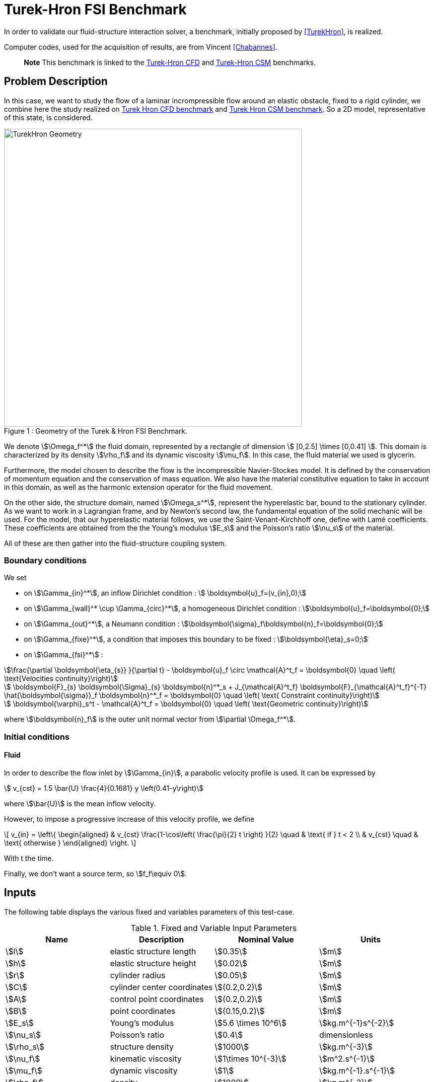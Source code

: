 = Turek-Hron FSI Benchmark

In order to validate our fluid-structure interaction solver, a benchmark, initially proposed by <<TurekHron>>, is realized.

Computer codes, used for the acquisition of results, are from Vincent <<Chabannes>>.

> **Note** This benchmark is linked to the xref:cfd:TurekHron/README.adoc[Turek-Hron CFD] and xref:csm:TurekHron/README.adoc[Turek-Hron CSM] benchmarks.

== Problem Description

In this case, we want to study the flow of a laminar incrompressible flow around an elastic obstacle, fixed to a rigid cylinder, we combine here the study realized on link:../../CFD/Turek-Hron/README.adoc[Turek Hron CFD benchmark] and link:../../CFD/Turek-Hron/README.adoc[Turek Hron CSM benchmark]. So a 2D model, representative of this state, is considered. 

[[img-geometry1]]
image::TurekHron/TurekHronFSIGeometry.png[caption="Figure 1 : ", title="Geometry of the Turek & Hron FSI Benchmark.", alt="TurekHron Geometry", width="600", align="center"]  

We denote stem:[\Omega_f^*] the fluid domain, represented by a rectangle of dimension stem:[ [0,2.5\] \times [0,0.41\] ]. This domain is characterized by its density stem:[\rho_f] and its dynamic viscosity stem:[\mu_f]. In this case, the fluid material we used is glycerin.

Furthermore, the model chosen to describe the flow is the incompressible Navier-Stockes model. It is defined by the conservation of momentum equation and the conservation of mass equation. We also have the material constitutive equation to take in account in this domain, as well as the harmonic extension operator for the fluid movement.

On the other side, the structure domain, named stem:[\Omega_s^*], represent the hyperelastic bar, bound to the stationary cylinder. As we want to work in a Lagrangian frame, and by Newton's second law, the fundamental equation of the solid mechanic will be used. For the model, that our hyperelastic material follows, we use the Saint-Venant-Kirchhoff one, define with Lamé coefficients. These coefficients are obtained from the the Young's modulus stem:[E_s] and the Poisson's ratio stem:[\nu_s] of the material.

All of these are then gather into the fluid-structure coupling system.

=== Boundary conditions

We set

* on stem:[\Gamma_{in}^*], an inflow Dirichlet condition : stem:[  \boldsymbol{u}_f=(v_{in},0);]

* on stem:[\Gamma_{wall}^* \cup \Gamma_{circ}^*], a homogeneous Dirichlet condition : stem:[\boldsymbol{u}_f=\boldsymbol{0};]

* on stem:[\Gamma_{out}^*], a Neumann condition : stem:[\boldsymbol{\sigma}_f\boldsymbol{n}_f=\boldsymbol{0};]

* on stem:[\Gamma_{fixe}^*], a condition that imposes this boundary to be fixed : stem:[\boldsymbol{\eta}_s=0;]

* on stem:[\Gamma_{fsi}^*] :

[stem]
++++
\frac{\partial \boldsymbol{\eta_{s}} }{\partial t} - \boldsymbol{u}_f \circ \mathcal{A}^t_f
  = \boldsymbol{0} \quad \left( \text{Velocities continuity}\right) 
++++

[stem]
++++
  \boldsymbol{F}_{s} \boldsymbol{\Sigma}_{s} \boldsymbol{n}^*_s + J_{\mathcal{A}^t_f} \boldsymbol{F}_{\mathcal{A}^t_f}^{-T} \hat{\boldsymbol{\sigma}}_f \boldsymbol{n}^*_f
  = \boldsymbol{0} \quad \left( \text{ Constraint continuity}\right) 
++++

[stem]
++++
  \boldsymbol{\varphi}_s^t  - \mathcal{A}^t_f
  = \boldsymbol{0} \quad \left( \text{Geometric continuity}\right) 
++++

where stem:[\boldsymbol{n}_f] is the outer unit normal vector from stem:[\partial \Omega_f^*].

=== Initial conditions

==== Fluid 
In order to describe the flow inlet by stem:[\Gamma_{in}], a parabolic velocity profile is used. It can be expressed by

[stem]
++++
  v_{cst} = 1.5 \bar{U} \frac{4}{0.1681} y \left(0.41-y\right)
++++
where stem:[\bar{U}] is the mean inflow velocity.

However, to impose a progressive increase of this velocity profile, we define

\[
  v_{in} =
  \left\{
  \begin{aligned}
   & v_{cst} \frac{1-\cos\left( \frac{\pi}{2} t \right) }{2}  \quad & \text{ if } t < 2 \\
   & v_{cst}  \quad & \text{ otherwise }
  \end{aligned}
  \right.
\]

With t the time.

Finally, we don't want a source term, so stem:[f_f\equiv 0].

== Inputs

The following table displays the various fixed and variables
parameters of this test-case.

[cols="1,1,^1a,1"]
.Fixed and Variable Input Parameters
|===
| Name |Description | Nominal Value | Units

|stem:[l] | elastic structure length | stem:[0.35]  |stem:[m]
|stem:[h] | elastic structure height | stem:[0.02]  |stem:[m] |stem:[r] | cylinder radius | stem:[0.05]  |stem:[m]
|stem:[C] | cylinder center coordinates | stem:[(0.2,0.2)]|stem:[m]
|stem:[A] | control point coordinates | stem:[(0.2,0.2)]|stem:[m]
|stem:[B] | point coordinates | stem:[(0.15,0.2)]|stem:[m]
|stem:[E_s] | Young's modulus | stem:[5.6 \times 10^6]  | stem:[kg.m^{-1}s^{-2}]
|stem:[\nu_s] | Poisson's ratio | stem:[0.4] | dimensionless
|stem:[\rho_s] | structure density | stem:[1000]  |stem:[kg.m^{-3}]
|stem:[\nu_f] | kinematic viscosity | stem:[1\times 10^{-3}] |stem:[m^2.s^{-1}] 
|stem:[\mu_f] | dynamic viscosity | stem:[1]  | stem:[kg.m^{-1}.s^{-1}]
|stem:[\rho_f] | density | stem:[1000]  | stem:[kg.m^{-3}]
|stem:[f_f]| source term | 0  | 
|stem:[\bar{U}]| mean inflow velocity|2|stem:[m.s^{-1}]
|===

As for solvers we used, Newton's method is chosen for the non-linear part and a direct method based on LU decomposition is selected for the linear part.

== Outputs

The quantities we observe during this benchmark are on one hand the lift and drag forces ( respectively stem:[F_L] and stem:[F_D] ), as well as the displacement, on stem:[x] and stem:[y] axis, of the point A is the second value that interest us here.

They are the solution of the link::../README.adoc[fluid-structure system].

This system also give us the ALE map stem:[\mathcal{A}_f^t].

== Discretization

To realize these tests, we made the choice to used stem:[P_N~-~P_{N-1}] Taylor-Hood finite elements to discretize the space.

For the fluid time discretization, BDF, at order stem:[q], is the method we have chosen.

And finally Newmark-beta method is the one we used for the structure time discretization, with parameters stem:[\gamma=0.5] and stem:[\beta=0.25].

These methods can be retrieved in <<Chabannes>> papers.

=== Solvers

Here are the different solvers ( linear and non-linear ) used during results acquisition.

|===
3+|
KSP
|case|fluid|solid
|type 2+|
gmres
|relative tolerance 2+|
stem:[1e-13]
|max iteration 2+|
stem:[1000]
|reuse preconditioner 2+|
true
|===

|===
3+|
SNES
|case|fluid|solid
|relative tolerance 2+|
stem:[1e-8]
|steps tolerance 2+|
stem:[1e-8]
|max iteration 2+|
stem:[50]
|max iteration with reuse |stem:[50]|stem:[10]
|reuse jacobian | true | false
|reuse jacobian rebuild at first Newton step|false|true
|===

|===
3+|
SNES
|case|fluid|solid
|relative tolerance 2+|
stem:[1e-5]
|max iteration 2+|
stem:[1000]
|max iteration with reuse |stem:[1000]|stem:[10]
|reuse preconditioner 2+|true
|reuse preconditioner rebuild at first Newton step 2+|
true
|===

|===
3+|
PC
|case|fluid|solid
|type 2+|
LU
|package 2+|
mumps
|===

|===
2+|
FSI
|solver method|fix point with Aitken relaxation
|tolerance|stem:[1e-6]
|max iterations|stem:[1000]
|initial stem:[\theta]|stem:[0.98]
|minimum stem:[\theta]|stem:[1e-12]
|===


== Results

First at all, we will discretize the simulation parameters for the different cases studied.

.Simulation parameters
|===
||stem:[N_{elt}]|stem:[N_{dof}]|stem:[ [P^N_c(\Omega_{f,\delta}\]^2 \times P^{N-1}_c(\Omega_{f,\delta}) \times V^{N-1}_{s,\delta}]|stem:[\Delta t]
|link:../../Appendix/Bibliography/readme.adoc#turek2006proposal[Turek and Hron]|15872|304128||0.00025
|(1)|1284|27400|stem:[ [P^4_c(\Omega_{f,(h,3)}\]^2 \times P^3_c(\Omega_{f,(h,3)}) \times V^3_{s,(h,3)}]|0.005
|(2)|2117|44834|stem:[ [P^4_c(\Omega_{f,(h,3)}\]^2 \times P^3_c(\Omega_{f,(h,3)}) \times V^3_{s,(h,3)}]|0.005
|(3)|4549|95427|stem:[ [P^4_c(\Omega_{f,(h,3)}\]^2 \times P^3_c(\Omega_{f,(h,3)}) \times V^3_{s,(h,3)}]|0.005
|(4)|17702|81654|stem:[ [P^2_c(\Omega_{f,(h,1)}\]^2 \times P^1_c(\Omega_{f,(h,1)}) \times V^1_{s,(h,1)}]|0.0005
|===

Then the FSI3 benchmark results are detailed below.

[cols="1,2,2,2,2"]
.Results for FSI3
|===
||stem:[x] displacement stem:[ [\times 10^{-3}\] ]|stem:[y] displacement stem:[ [\times 10^{-3}\] ]|Drag|Lift
|<<TurekHron>>|-2.69 ± 2.53 [10.9]|1.48 ± 34.38 [5.3]|457.3 ± 22.66 [10.9]|2.22 ± 149.78 [5.3]
|<<Breuer>>|||464.5 ± 40.50|6.00 ± 166.00 [5.5]
|<<TurekHron2>>|-2.88 ± 2.72 [10.9]|1.47 ± 34.99 [5.5]|460.5 ± 27.74 [10.9]|2.50 ± 153.91 [5.5]
|<<MunschBreuer>>|-4.54 ± 4.34 [10.1]|1.50 ± 42.50 [5.1]|467.5 ± 39.50 [10.1]|16.2 ± 188.70 [5.1]
|<<Gallinger>>|||474.9 ± 28.10|3.90 ± 165.90 [5.5]
|<<Sandboge>>|-2.83 ± 2.78 [10.8]|1.35 ± 34.75 [5.4]|458.5 ± 24.00 [10.8]|2.50 ± 147.50 [5.4]
|(1)|-2.86 ± 2.74 [10.9]|1.31 ± 34.71 [5.4]|459.7 ± 29.97 [10.9]|4.46 ± 172.53 [5.4]
|(2)|-2.85 ± 2.72 [10.9]|1.35 ± 34.62 [5.4]|459.2 ± 29.62 [10.9]|3.53 ± 172.73 [5.4]
|(3)|-2.88 ± 2.75 [10.9]|1.35 ± 34.72 [5.4]|459.3 ± 29.84 [10.9]|3.19 ± 171.20 [5.4]
|(4)|-2.90 ± 2.77 [11.0]|1.33 ± 34.90 [5.5]|457.9 ± 31.79 [11.0]|8.93 ± 216.21 [5.5]
|===

All the files used  for this case can be found in this https://github.com/feelpp/feelpp/tree/develop/toolboxes/solid/TurekHron[rep]
[https://github.com/feelpp/feelpp/tree/develop/toolboxes/fsi/TurekHron/fsi.geo[geo file], https://github.com/feelpp/feelpp/tree/develop/toolboxes/fsi/TurekHron/fsi3.cfg[config file],
https://github.com/feelpp/feelpp/tree/develop/toolboxes/fsi/TurekHron/fsi3_fluid.json[fluid json file],
https://github.com/feelpp/feelpp/tree/develop/toolboxes/fsi/TurekHron/fsi3_solid.json[solid json file]].


=== Conclusion

Our first three results are quite similar to given references values. That show us that high order approximation order for space and time give us accurate values, while allow us to use less degree of freedom.

However, the lift force seems to undergo some disturbances, compared to reference results, and it's more noticeable in our fourth case.
This phenomenon is describe by <<Beuer>>, where they're explaining these disturbances are caused by Aitken dynamic relaxation, used in fluid structure relation for the fixed point algorithm.

In order to correct them, they propose to lower the fixed point tolerance, but this method also lowers calculation performances. An other method to solve this deviation is to use a fixed relaxation parameter stem:[\theta]. In this case, the optimal $$\theta$$ seems to be equal to stem:[0.5].

== Bibliography

[bibliography]
.References for this benchmark
- [[[TurekHron]]] S. Turek and J. Hron, _Proposal for numerical benchmarking of fluid-structure interaction between an elastic object and laminar incompressible flow_, Lecture Notes in Computational Science and Engineering, 2006.

- [[[Chabannes]]] Vincent Chabannes, _Vers la simulation numérique des écoulements sanguins_, Équations aux dérivées partielles [math.AP], Université de Grenoble, 2013.

- [[[Breuer]]] M. Breuer, G. De Nayer, M. Münsch, T. Gallinger, and R. Wüchner, _Fluid–structure interaction using a partitioned semi-implicit predictor–corrector coupling scheme for the application of clarge-eddy simulation_, Journal of Fluids and Structures, 2012.

- [[[TurekHron2]]] S. Turek, J. Hron, M. Madlik, M. Razzaq, H. Wobker, and JF Acker,  _Numerical simulation and benchmarking of a monolithic multigrid solver for fluid-structure interaction problems with application to hemodynamics_, Fluid Structure Interaction II, pages 193–220, 2010.

- [[[MunschBreuer]]] M. Münsch and M. Breuer,  _Numerical simulation of fluid–structure interaction using eddy–resolving schemes_, Fluid Structure Interaction II, pages 221–253, 2010.

- [[[Gallinger]]] T.G. Gallinger, _Effiziente Algorithmen zur partitionierten Lösung stark gekoppelter Probleme der Fluid-Struktur-Wechselwirkung_, Shaker, 2010.

- [[[Sandboge]]] R. Sandboge, _Fluid-structure interaction with openfsitm and md nastrantm structural solver_, Ann Arbor, 1001 :48105, 2010.

